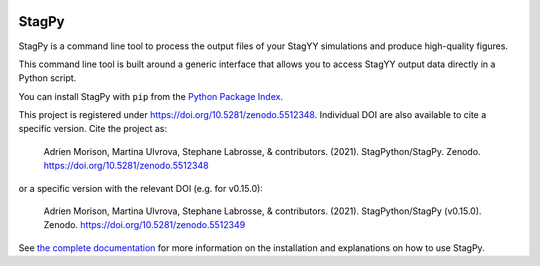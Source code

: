 .. image:: https://badge.fury.io/py/stagpy.svg
   :target: https://badge.fury.io/py/stagpy
   :alt: PyPI Version

.. image:: https://zenodo.org/badge/DOI/10.5281/zenodo.5512348.svg
   :target: https://doi.org/10.5281/zenodo.5512348
   :alt: DOI on zenodo

StagPy
======

StagPy is a command line tool to process the output files of your StagYY
simulations and produce high-quality figures.

This command line tool is built around a generic interface that allows you to
access StagYY output data directly in a Python script.

You can install StagPy with ``pip`` from the `Python Package Index`__.

This project is registered under https://doi.org/10.5281/zenodo.5512348.
Individual DOI are also available to cite a specific version.  Cite the project
as:

    Adrien Morison, Martina Ulvrova, Stephane Labrosse, & contributors. (2021).
    StagPython/StagPy. Zenodo. https://doi.org/10.5281/zenodo.5512348

or a specific version with the relevant DOI (e.g. for v0.15.0):

    Adrien Morison, Martina Ulvrova, Stephane Labrosse, & contributors. (2021).
    StagPython/StagPy (v0.15.0). Zenodo. https://doi.org/10.5281/zenodo.5512349

See `the complete documentation`__ for more information on the installation and
explanations on how to use StagPy.

.. __: https://pypi.org/project/stagpy/
.. __: https://stagpy.readthedocs.org
